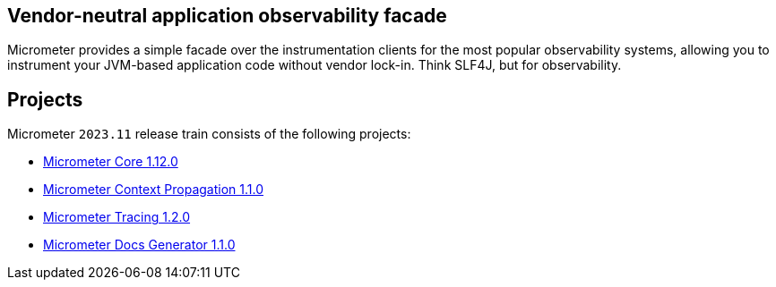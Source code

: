 :noheader:
[[micrometer-documentation]]
= Micrometer Documentation

== Vendor-neutral application observability facade

Micrometer provides a simple facade over the instrumentation clients for the most popular observability systems, allowing you to instrument your JVM-based application code without vendor lock-in.
Think SLF4J, but for observability.

== Projects

Micrometer `2023.11` release train consists of the following projects:

- xref:1.12.0@micrometer:ROOT:index.adoc[Micrometer Core 1.12.0]
- xref:1.1.0@micrometer-context-propagation:ROOT:index.adoc[Micrometer Context Propagation 1.1.0]
- xref:1.2.0@micrometer-tracing:ROOT:index.adoc[Micrometer Tracing 1.2.0]
- xref:1.1.0@micrometer-docs-generator:ROOT:index.adoc[Micrometer Docs Generator 1.1.0]
